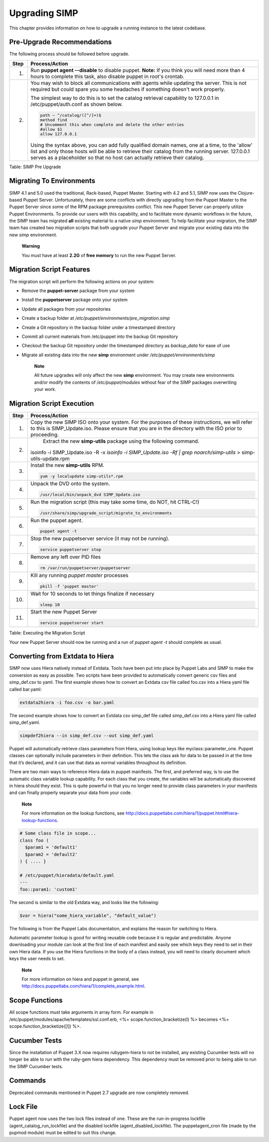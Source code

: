 Upgrading SIMP
==============

This chapter provides information on how to upgrade a running instance
to the latest codebase.

Pre-Upgrade Recommendations
---------------------------

The following process should be followed before upgrade.

+--------+------------------------------------------------------------------------------------------------------------------------------------------------------------------------------------------------------------------------------------------------------------------------------------+
| Step   | Process/Action                                                                                                                                                                                                                                                                     |
+========+====================================================================================================================================================================================================================================================================================+
| 1.     | Run **puppet agent --disable** to disable puppet.                                                                                                                                                                                                                                  |
|        | **Note:** If you think you will need more than 4 hours to complete this task, also disable puppet in root's crontab.                                                                                                                                                               |
+--------+------------------------------------------------------------------------------------------------------------------------------------------------------------------------------------------------------------------------------------------------------------------------------------+
| 2.     | You may wish to block all communications with agents while updating the server. This is not required but could spare you some headaches if something doesn't work properly.                                                                                                        |
|        |                                                                                                                                                                                                                                                                                    |
|        | The simplest way to do this is to set the catalog retrieval capability to 127.0.0.1 in /etc/puppet/auth.conf as shown below.                                                                                                                                                       |
|        |                                                                                                                                                                                                                                                                                    |
|        | .. code-block:: Bash                                                                                                                                                                                                                                                               |
|        |                                                                                                                                                                                                                                                                                    |
|        |           path ~ ^/catalog/([^/]+)$                                                                                                                                                                                                                                                |
|        |           method find                                                                                                                                                                                                                                                              |
|        |           # Uncomment this when complete and delete the other entries                                                                                                                                                                                                              |
|        |           #allow $1                                                                                                                                                                                                                                                                |
|        |           allow 127.0.0.1                                                                                                                                                                                                                                                          |
|        |                                                                                                                                                                                                                                                                                    |
|        |                                                                                                                                                                                                                                                                                    |
|        | Using the syntax above, you can add fully qualified domain names, one at a time, to the 'allow' list and only those hosts will be able to retrieve their catalog from the running server. 127.0.0.1 serves as a placeholder so that no host can actually retrieve their catalog.   |
+--------+------------------------------------------------------------------------------------------------------------------------------------------------------------------------------------------------------------------------------------------------------------------------------------+

Table: SIMP Pre Upgrade

Migrating To Environments
-------------------------

SIMP 4.1 and 5.0 used the traditional, Rack-based, Puppet Master.
Starting with 4.2 and 5.1, SIMP now uses the Clojure-based Puppet
Server. Unfortunately, there are some conflicts with directly upgrading
from the Puppet Master to the Puppet Server since some of the RPM
package prerequisites conflict. This new Puppet Server can properly
utilize Puppet Environments. To provide our users with this capability,
and to facilitate more dynamic workflows in the future, the SIMP team
has migrated **all** existing material to a native *simp* environment.
To help facilitate your migration, the SIMP team has created two
migration scripts that both upgrade your Puppet Server and migrate your
existing data into the new *simp* environment.

    **Warning**

    You must have at least **2.2G** of **free memory** to run the new
    Puppet Server.

Migration Script Features
-------------------------

The migration script will perform the following actions on your system:

-  Remove the **puppet-server** package from your system

-  Install the **puppetserver** package onto your system

-  Update all packages from your repositories

-  Create a backup folder at
   */etc/puppet/environments/pre\_migration.simp*

-  Create a Git repository in the backup folder under a timestamped
   directory

-  Commit all current materials from /etc/puppet into the backup Git
   repository

-  Checkout the backup Git repository under the timestamped directory as
   *backup\_data* for ease of use

-  Migrate all existing data into the new **simp** environment under
   */etc/puppet/environments/simp*

    **Note**

    All future upgrades will only affect the new **simp** environment.
    You may create new environments and/or modify the contents of
    */etc/puppet/modules* without fear of the SIMP packages overwriting
    your work.

Migration Script Execution
--------------------------

+--------+--------------------------------------------------------------------------------------------------------------------+
| Step   | Process/Action                                                                                                     |
+========+====================================================================================================================+
| 1.     | Copy the new SIMP ISO onto your system. For the purposes of these instructions, we will refer to this is           |
|        | SIMP\_Update.iso. Please ensure that you are in the directory with the ISO prior to proceeding.                    |
+--------+--------------------------------------------------------------------------------------------------------------------+
| 2.     | Extract the new **simp-utils** package using the following command.                                                |
|        |                                                                                                                    |
|        | .. code-block:: Bash                                                                                               |
|        |                                                                                                                    |
|        |isoinfo -i SIMP_Update.iso -R -x `isoinfo -i SIMP_Update.iso -Rf | grep noarch/simp-utils` > simp-utils-update.rpm  |
|        |                                                                                                                    |
+--------+--------------------------------------------------------------------------------------------------------------------+
| 3.     | Install the new **simp-utils** RPM.                                                                                |
|        |                                                                                                                    |
|        | .. code-block:: Bash                                                                                               |
|        |                                                                                                                    |
|        |           yum -y localupdate simp-utils*.rpm                                                                       |
|        |                                                                                                                    |
+--------+--------------------------------------------------------------------------------------------------------------------+
| 4.     | Unpack the DVD onto the system.                                                                                    |
|        |                                                                                                                    |
|        | .. code-block:: Bash                                                                                               |
|        |                                                                                                                    |
|        |           /usr/local/bin/unpack_dvd SIMP_Update.iso                                                                |
|        |                                                                                                                    |
+--------+--------------------------------------------------------------------------------------------------------------------+
| 5.     | Run the migration script (this may take some time, do NOT, hit CTRL-C!)                                            |
|        |                                                                                                                    |
|        | .. code-block:: Bash                                                                                               |
|        |                                                                                                                    |
|        |           /usr/share/simp/upgrade_script/migrate_to_environments                                                   |
|        |                                                                                                                    |
+--------+--------------------------------------------------------------------------------------------------------------------+
| 6.     | Run the puppet agent.                                                                                              |
|        |                                                                                                                    |
|        | .. code-block:: Bash                                                                                               |
|        |                                                                                                                    |
|        |           puppet agent -t                                                                                          |
|        |                                                                                                                    |
+--------+--------------------------------------------------------------------------------------------------------------------+
| 7.     | Stop the new puppetserver service (it may not be running).                                                         |
|        |                                                                                                                    |
|        | .. code-block:: Bash                                                                                               |
|        |                                                                                                                    |
|        |           service puppetserver stop                                                                                |
|        |                                                                                                                    |
+--------+--------------------------------------------------------------------------------------------------------------------+
| 8.     | Remove any left over PID files                                                                                     |
|        |                                                                                                                    |
|        | .. code-block:: Bash                                                                                               |
|        |                                                                                                                    |
|        |           rm /var/run/puppetserver/puppetserver                                                                    |
|        |                                                                                                                    |
+--------+--------------------------------------------------------------------------------------------------------------------+
| 9.     | Kill any running *puppet master* processes                                                                         |
|        |                                                                                                                    |
|        | .. code-block:: Bash                                                                                               |
|        |                                                                                                                    |
|        |           pkill -f 'puppet master'                                                                                 |
|        |                                                                                                                    |
+--------+--------------------------------------------------------------------------------------------------------------------+
| 10.    | Wait for 10 seconds to let things finalize if necessary                                                            |
|        |                                                                                                                    |
|        | .. code-block:: Bash                                                                                               |
|        |                                                                                                                    |
|        |           sleep 10                                                                                                 |
|        |                                                                                                                    |
+--------+--------------------------------------------------------------------------------------------------------------------+
| 11.    | Start the new Puppet Server                                                                                        |
|        |                                                                                                                    |
|        | .. code-block:: Bash                                                                                               |
|        |                                                                                                                    |
|        |           service puppetserver start                                                                               |
|        |                                                                                                                    |
+--------+--------------------------------------------------------------------------------------------------------------------+

Table: Executing the Migration Script

Your new Puppet Server should now be running and a run of *puppet agent
-t* should complete as usual.

Converting from Extdata to Hiera
--------------------------------

SIMP now uses Hiera natively instead of Extdata. Tools have been put
into place by Puppet Labs and SIMP to make the conversion as easy as
possible. Two scripts have been provided to automatically convert
generic csv files and simp\_def.csv to yaml. The first example shows how
to convert an Extdata csv file called foo.csv into a Hiera yaml file
called bar.yaml:

.. code-block:: Ruby

                extdata2hiera -i foo.csv -o bar.yaml
              

The second example shows how to convert an Extdata csv simp\_def file
called simp\_def.csv into a Hiera yaml file called simp\_def.yaml.

.. code-block:: Ruby

                simpdef2hiera --in simp_def.csv --out simp_def.yaml
              

Puppet will automatically retrieve class parameters from Hiera, using
lookup keys like myclass::parameter\_one. Puppet classes can optionally
include parameters in their definition. This lets the class ask for data
to be passed in at the time that it’s declared, and it can use that data
as normal variables throughout its definition.

There are two main ways to reference Hiera data in puppet manifests. The
first, and preferred way, is to use the automatic class variable lookup
capability. For each class that you create, the variables will be
automatically discovered in hiera should they exist. This is quite
powerful in that you no longer need to provide class parameters in your
manifests and can finally properly separate your data from your code.

    **Note**

    For more information on the lookup functions, see
    http://docs.puppetlabs.com/hiera/1/puppet.html#hiera-lookup-functions.

.. code-block:: Ruby

            # Some class file in scope...
            class foo (
              $param1 = 'default1'
              $param2 = 'default2'
            ) { .... }

            # /etc/puppet/hieradata/default.yaml
            ---
            foo::param1: 'custom1'
            

The second is similar to the old Extdata way, and looks like the
following:

.. code-block:: Ruby

            $var = hiera("some_hiera_variable", "default_value")
            

The following is from the Puppet Labs documentation, and explains the
reason for switching to Hiera.

Automatic parameter lookup is good for writing reusable code because it
is regular and predictable. Anyone downloading your module can look at
the first line of each manifest and easily see which keys they need to
set in their own Hiera data. If you use the Hiera functions in the body
of a class instead, you will need to clearly document which keys the
user needs to set.

    **Note**

    For more information on hiera and puppet in general, see
    http://docs.puppetlabs.com/hiera/1/complete_example.html.

Scope Functions
---------------

All scope functions must take arguments in array form. For example in
/etc/puppet/modules/apache/templates/ssl.conf.erb, <%=
scope.function\_bracketize(l) %> becomes <%=
scope.function\_bracketize([l]) %>.

Cucumber Tests
--------------

Since the installation of Puppet 3.X now requires rubygem-hiera to not
be installed, any existing Cucumber tests will no longer be able to run
with the ruby-gem hiera dependency. This dependency must be removed
prior to being able to run the SIMP Cucumber tests.

Commands
--------

Deprecated commands mentioned in Puppet 2.7 upgrade are now completely
removed.

Lock File
---------

Puppet agent now uses the two lock files instead of one. These are the
run-in-progress lockfile (agent\_catalog\_run\_lockfile) and the
disabled lockfile (agent\_disabled\_lockfile). The puppetagent\_cron
file (made by the pupmod module) must be edited to suit this change.
